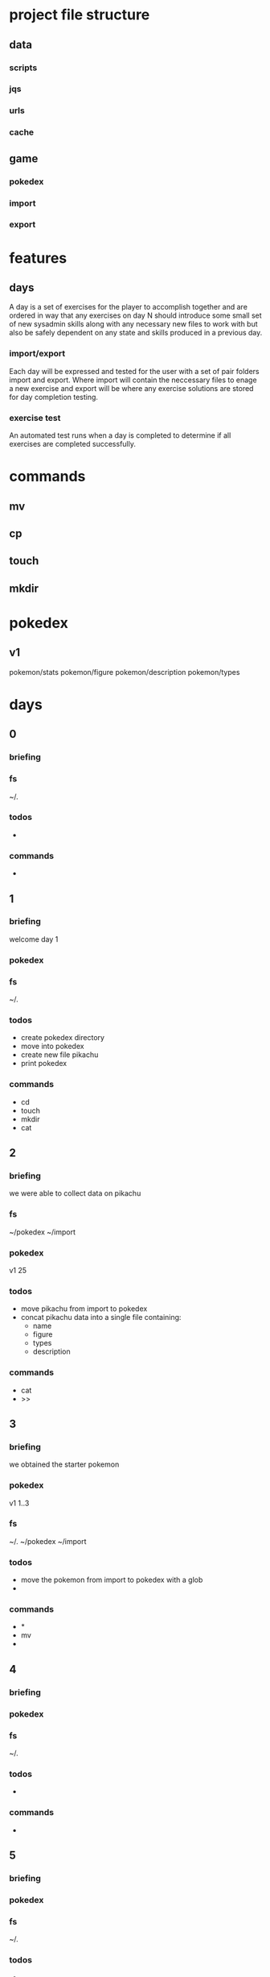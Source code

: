 * project file structure
** data
*** scripts
*** jqs
*** urls
*** cache
** game
*** pokedex
*** import
*** export
* features
** days
A day is a set of exercises for the player to accomplish together and
are ordered in way that any exercises on day N should introduce some
small set of new sysadmin skills along with any necessary new files to
work with but also be safely dependent on any state and skills
produced in a previous day.
*** import/export
Each day will be expressed and tested for the user with a set of pair
folders import and export. Where import will contain the neccessary
files to enage a new exercise and export will be where any exercise
solutions are stored for day completion testing.
*** exercise test
An automated test runs when a day is completed to determine if all
exercises are completed successfully.
* commands
** mv
** cp
** touch
** mkdir
* pokedex
** v1
pokemon/stats
pokemon/figure
pokemon/description
pokemon/types
* days
** 0
*** briefing

*** fs
~/.
*** todos
-
*** commands
-   
** 1
*** briefing
welcome day 1
*** pokedex
*** fs
~/.
*** todos
- create pokedex directory
- move into pokedex
- create new file pikachu
- print pokedex
*** commands
- cd
- touch
- mkdir
- cat
** 2
*** briefing
we were able to collect data on pikachu
*** fs
~/pokedex
~/import
*** pokedex
v1
25
*** todos
- move pikachu from import to pokedex
- concat pikachu data into a single file containing:
  - name
  - figure
  - types
  - description
*** commands
- cat
- >>   
** 3
*** briefing
we obtained the starter pokemon
*** pokedex
v1
1..3
*** fs
~/.
~/pokedex
~/import
*** todos
- move the pokemon from import to pokedex with a glob
- 
*** commands
- *
- mv
- 
** 4
*** briefing
*** pokedex
*** fs
~/.
*** todos
-
*** commands
-
** 5
*** briefing
*** pokedex
*** fs
~/.
*** todos
-
*** commands
-
** 6
*** briefing
*** pokedex
*** fs
~/.
*** todos
-
*** commands
-     
